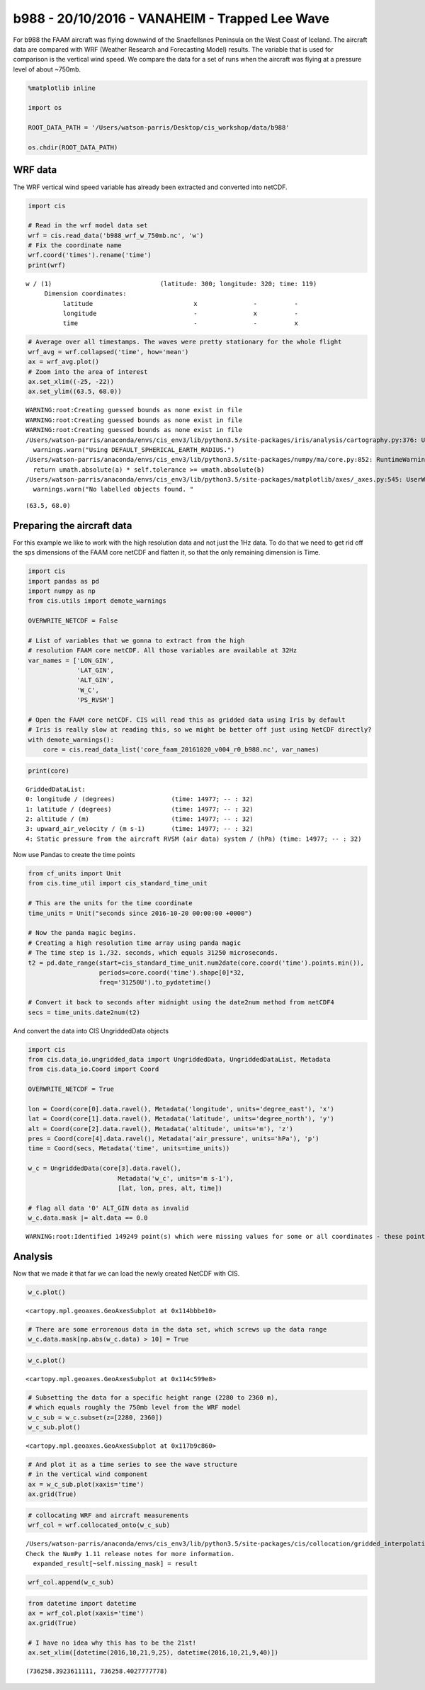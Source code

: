 
b988 - 20/10/2016 - VANAHEIM - Trapped Lee Wave
-----------------------------------------------

For b988 the FAAM aircraft was flying downwind of the Snaefellsnes
Peninsula on the West Coast of Iceland. The aircraft data are compared
with WRF (Weather Research and Forecasting Model) results. The variable
that is used for comparison is the vertical wind speed. We compare the
data for a set of runs when the aircraft was flying at a pressure level
of about ~750mb.

.. code:: ipython3

    %matplotlib inline
    
    import os
    
    ROOT_DATA_PATH = '/Users/watson-parris/Desktop/cis_workshop/data/b988'
    
    os.chdir(ROOT_DATA_PATH)

WRF data
~~~~~~~~

The WRF vertical wind speed variable has already been extracted and
converted into netCDF.

.. code:: ipython3

    import cis 
    
    # Read in the wrf model data set
    wrf = cis.read_data('b988_wrf_w_750mb.nc', 'w')
    # Fix the coordinate name
    wrf.coord('times').rename('time')
    print(wrf)


.. parsed-literal::

    w / (1)                             (latitude: 300; longitude: 320; time: 119)
         Dimension coordinates:
              latitude                           x               -          -
              longitude                          -               x          -
              time                               -               -          x


.. code:: ipython3

    # Average over all timestamps. The waves were pretty stationary for the whole flight
    wrf_avg = wrf.collapsed('time', how='mean')
    ax = wrf_avg.plot()
    # Zoom into the area of interest
    ax.set_xlim((-25, -22))
    ax.set_ylim((63.5, 68.0))


.. parsed-literal::

    WARNING:root:Creating guessed bounds as none exist in file
    WARNING:root:Creating guessed bounds as none exist in file
    WARNING:root:Creating guessed bounds as none exist in file
    /Users/watson-parris/anaconda/envs/cis_env3/lib/python3.5/site-packages/iris/analysis/cartography.py:376: UserWarning: Using DEFAULT_SPHERICAL_EARTH_RADIUS.
      warnings.warn("Using DEFAULT_SPHERICAL_EARTH_RADIUS.")
    /Users/watson-parris/anaconda/envs/cis_env3/lib/python3.5/site-packages/numpy/ma/core.py:852: RuntimeWarning: invalid value encountered in greater_equal
      return umath.absolute(a) * self.tolerance >= umath.absolute(b)
    /Users/watson-parris/anaconda/envs/cis_env3/lib/python3.5/site-packages/matplotlib/axes/_axes.py:545: UserWarning: No labelled objects found. Use label='...' kwarg on individual plots.
      warnings.warn("No labelled objects found. "




.. parsed-literal::

    (63.5, 68.0)




.. image:: /cis_workshop/cis_example_b988_files/cis_example_b988_6_2.png


Preparing the aircraft data
~~~~~~~~~~~~~~~~~~~~~~~~~~~

For this example we like to work with the high resolution data and not
just the 1Hz data. To do that we need to get rid off the sps dimensions
of the FAAM core netCDF and flatten it, so that the only remaining
dimension is Time.

.. code:: ipython3

    import cis
    import pandas as pd
    import numpy as np
    from cis.utils import demote_warnings
    
    OVERWRITE_NETCDF = False
    
    # List of variables that we gonna to extract from the high
    # resolution FAAM core netCDF. All those variables are available at 32Hz
    var_names = ['LON_GIN',
                 'LAT_GIN',
                 'ALT_GIN',
                 'W_C',
                 'PS_RVSM']
    
    # Open the FAAM core netCDF. CIS will read this as gridded data using Iris by default
    # Iris is really slow at reading this, so we might be better off just using NetCDF directly?
    with demote_warnings():
        core = cis.read_data_list('core_faam_20161020_v004_r0_b988.nc', var_names)

.. code:: ipython3

    print(core)


.. parsed-literal::

    GriddedDataList: 
    0: longitude / (degrees)               (time: 14977; -- : 32)
    1: latitude / (degrees)                (time: 14977; -- : 32)
    2: altitude / (m)                      (time: 14977; -- : 32)
    3: upward_air_velocity / (m s-1)       (time: 14977; -- : 32)
    4: Static pressure from the aircraft RVSM (air data) system / (hPa) (time: 14977; -- : 32)


Now use Pandas to create the time points

.. code:: ipython3

    from cf_units import Unit
    from cis.time_util import cis_standard_time_unit
    
    # This are the units for the time coordinate
    time_units = Unit("seconds since 2016-10-20 00:00:00 +0000")
    
    # Now the panda magic begins.
    # Creating a high resolution time array using panda magic
    # The time step is 1./32. seconds, which equals 31250 microseconds.
    t2 = pd.date_range(start=cis_standard_time_unit.num2date(core.coord('time').points.min()),
                       periods=core.coord('time').shape[0]*32,
                       freq='31250U').to_pydatetime()
    
    # Convert it back to seconds after midnight using the date2num method from netCDF4
    secs = time_units.date2num(t2)

And convert the data into CIS UngriddedData objects

.. code:: ipython3

    import cis
    from cis.data_io.ungridded_data import UngriddedData, UngriddedDataList, Metadata
    from cis.data_io.Coord import Coord
    
    OVERWRITE_NETCDF = True
    
    lon = Coord(core[0].data.ravel(), Metadata('longitude', units='degree_east'), 'x')
    lat = Coord(core[1].data.ravel(), Metadata('latitude', units='degree_north'), 'y')
    alt = Coord(core[2].data.ravel(), Metadata('altitude', units='m'), 'z')
    pres = Coord(core[4].data.ravel(), Metadata('air_pressure', units='hPa'), 'p')
    time = Coord(secs, Metadata('time', units=time_units))
    
    w_c = UngriddedData(core[3].data.ravel(), 
                            Metadata('w_c', units='m s-1'), 
                            [lat, lon, pres, alt, time])
    
    # flag all data '0' ALT_GIN data as invalid
    w_c.data.mask |= alt.data == 0.0


.. parsed-literal::

    WARNING:root:Identified 149249 point(s) which were missing values for some or all coordinates - these points have been removed from the data.


Analysis
~~~~~~~~

Now that we made it that far we can load the newly created NetCDF with
CIS.

.. code:: ipython3

    w_c.plot()




.. parsed-literal::

    <cartopy.mpl.geoaxes.GeoAxesSubplot at 0x114bbbe10>




.. image:: /cis_workshop/cis_example_b988_files/cis_example_b988_17_1.png


.. code:: ipython3

    # There are some errorenous data in the data set, which screws up the data range
    w_c.data.mask[np.abs(w_c.data) > 10] = True

.. code:: ipython3

    w_c.plot()




.. parsed-literal::

    <cartopy.mpl.geoaxes.GeoAxesSubplot at 0x114c599e8>




.. image:: /cis_workshop/cis_example_b988_files/cis_example_b988_19_1.png


.. code:: ipython3

    # Subsetting the data for a specific height range (2280 to 2360 m),
    # which equals roughly the 750mb level from the WRF model
    w_c_sub = w_c.subset(z=[2280, 2360])
    w_c_sub.plot()




.. parsed-literal::

    <cartopy.mpl.geoaxes.GeoAxesSubplot at 0x117b9c860>




.. image:: /cis_workshop/cis_example_b988_files/cis_example_b988_20_1.png


.. code:: ipython3

    # And plot it as a time series to see the wave structure
    # in the vertical wind component
    ax = w_c_sub.plot(xaxis='time')
    ax.grid(True)



.. image:: /cis_workshop/cis_example_b988_files/cis_example_b988_21_0.png


.. code:: ipython3

    # collocating WRF and aircraft measurements
    wrf_col = wrf.collocated_onto(w_c_sub)


.. parsed-literal::

    /Users/watson-parris/anaconda/envs/cis_env3/lib/python3.5/site-packages/cis/collocation/gridded_interpolation.py:181: MaskedArrayFutureWarning: setting an item on a masked array which has a shared mask will not copy the mask and also change the original mask array in the future.
    Check the NumPy 1.11 release notes for more information.
      expanded_result[~self.missing_mask] = result


.. code:: ipython3

    wrf_col.append(w_c_sub)

.. code:: ipython3

    from datetime import datetime
    ax = wrf_col.plot(xaxis='time')
    ax.grid(True)
    
    # I have no idea why this has to be the 21st!
    ax.set_xlim([datetime(2016,10,21,9,25), datetime(2016,10,21,9,40)])




.. parsed-literal::

    (736258.3923611111, 736258.4027777778)




.. image:: /cis_workshop/cis_example_b988_files/cis_example_b988_24_1.png

